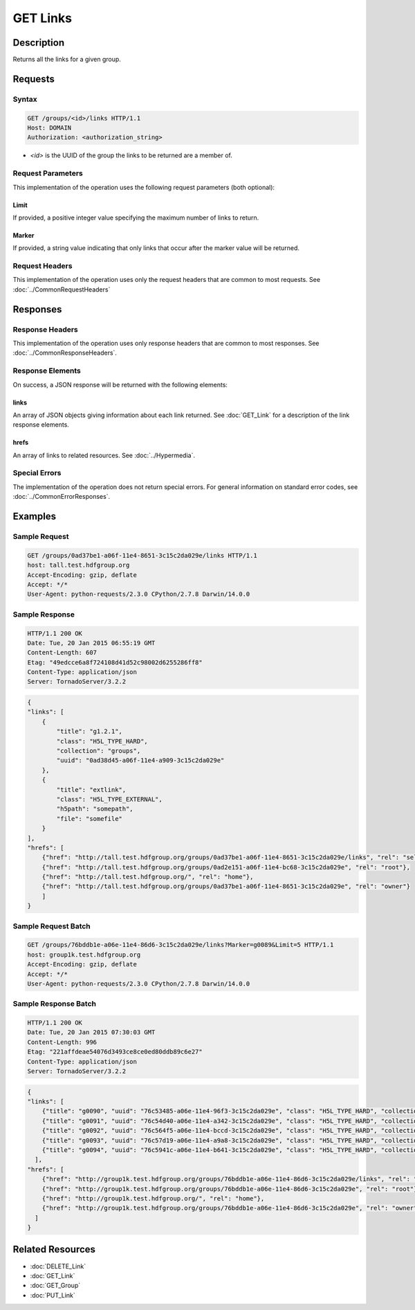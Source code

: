 **********************************************
GET Links
**********************************************

Description
===========
Returns all the links for a given group.

Requests
========

Syntax
------
.. code-block:: http

    GET /groups/<id>/links HTTP/1.1
    Host: DOMAIN
    Authorization: <authorization_string>
    
* *<id>* is the UUID of the group the links to be returned are a member of.
    
Request Parameters
------------------
This implementation of the operation uses the following request parameters (both 
optional):

Limit
^^^^^
If provided, a positive integer value specifying the maximum number of links to return.

Marker
^^^^^^
If provided, a string value indicating that only links that occur after the
marker value will be returned.


Request Headers
---------------
This implementation of the operation uses only the request headers that are common
to most requests.  See :doc:`../CommonRequestHeaders`

Responses
=========

Response Headers
----------------

This implementation of the operation uses only response headers that are common to 
most responses.  See :doc:`../CommonResponseHeaders`.

Response Elements
-----------------

On success, a JSON response will be returned with the following elements:

links
^^^^^
An array of JSON objects giving information about each link returned.
See :doc:`GET_Link` for a description of the link response elements.

hrefs
^^^^^
An array of links to related resources.  See :doc:`../Hypermedia`.

Special Errors
--------------

The implementation of the operation does not return special errors.  For general 
information on standard error codes, see :doc:`../CommonErrorResponses`.

Examples
========

Sample Request
--------------

.. code-block:: http

    GET /groups/0ad37be1-a06f-11e4-8651-3c15c2da029e/links HTTP/1.1
    host: tall.test.hdfgroup.org
    Accept-Encoding: gzip, deflate
    Accept: */*
    User-Agent: python-requests/2.3.0 CPython/2.7.8 Darwin/14.0.0  
    
Sample Response
---------------

.. code-block:: http

    HTTP/1.1 200 OK
    Date: Tue, 20 Jan 2015 06:55:19 GMT
    Content-Length: 607
    Etag: "49edcce6a8f724108d41d52c98002d6255286ff8"
    Content-Type: application/json
    Server: TornadoServer/3.2.2
    
.. code-block:: json
   
    {
    "links": [
        {
            "title": "g1.2.1",
            "class": "H5L_TYPE_HARD",
            "collection": "groups",
            "uuid": "0ad38d45-a06f-11e4-a909-3c15c2da029e"
        }, 
        {
            "title": "extlink",
            "class": "H5L_TYPE_EXTERNAL",
            "h5path": "somepath",
            "file": "somefile"  
        }
    ],
    "hrefs": [
        {"href": "http://tall.test.hdfgroup.org/groups/0ad37be1-a06f-11e4-8651-3c15c2da029e/links", "rel": "self"}, 
        {"href": "http://tall.test.hdfgroup.org/groups/0ad2e151-a06f-11e4-bc68-3c15c2da029e", "rel": "root"}, 
        {"href": "http://tall.test.hdfgroup.org/", "rel": "home"}, 
        {"href": "http://tall.test.hdfgroup.org/groups/0ad37be1-a06f-11e4-8651-3c15c2da029e", "rel": "owner"}
        ]
    } 
    
Sample Request Batch
--------------------

.. code-block:: http

    GET /groups/76bddb1e-a06e-11e4-86d6-3c15c2da029e/links?Marker=g0089&Limit=5 HTTP/1.1
    host: group1k.test.hdfgroup.org
    Accept-Encoding: gzip, deflate
    Accept: */*
    User-Agent: python-requests/2.3.0 CPython/2.7.8 Darwin/14.0.0  
    
Sample Response Batch
---------------------

.. code-block:: http

    HTTP/1.1 200 OK
    Date: Tue, 20 Jan 2015 07:30:03 GMT
    Content-Length: 996
    Etag: "221affdeae54076d3493ce8ce0ed80ddb89c6e27"
    Content-Type: application/json
    Server: TornadoServer/3.2.2
    
.. code-block:: json
   
     
    {
    "links": [
        {"title": "g0090", "uuid": "76c53485-a06e-11e4-96f3-3c15c2da029e", "class": "H5L_TYPE_HARD", "collection": "groups"}, 
        {"title": "g0091", "uuid": "76c54d40-a06e-11e4-a342-3c15c2da029e", "class": "H5L_TYPE_HARD", "collection": "groups"}, 
        {"title": "g0092", "uuid": "76c564f5-a06e-11e4-bccd-3c15c2da029e", "class": "H5L_TYPE_HARD", "collection": "groups"}, 
        {"title": "g0093", "uuid": "76c57d19-a06e-11e4-a9a8-3c15c2da029e", "class": "H5L_TYPE_HARD", "collection": "groups"}, 
        {"title": "g0094", "uuid": "76c5941c-a06e-11e4-b641-3c15c2da029e", "class": "H5L_TYPE_HARD", "collection": "groups"}
      ],
    "hrefs": [
        {"href": "http://group1k.test.hdfgroup.org/groups/76bddb1e-a06e-11e4-86d6-3c15c2da029e/links", "rel": "self"}, 
        {"href": "http://group1k.test.hdfgroup.org/groups/76bddb1e-a06e-11e4-86d6-3c15c2da029e", "rel": "root"}, 
        {"href": "http://group1k.test.hdfgroup.org/", "rel": "home"}, 
        {"href": "http://group1k.test.hdfgroup.org/groups/76bddb1e-a06e-11e4-86d6-3c15c2da029e", "rel": "owner"}
      ]
    } 
       
Related Resources
=================

* :doc:`DELETE_Link`
* :doc:`GET_Link`
* :doc:`GET_Group`
* :doc:`PUT_Link`
 

 
